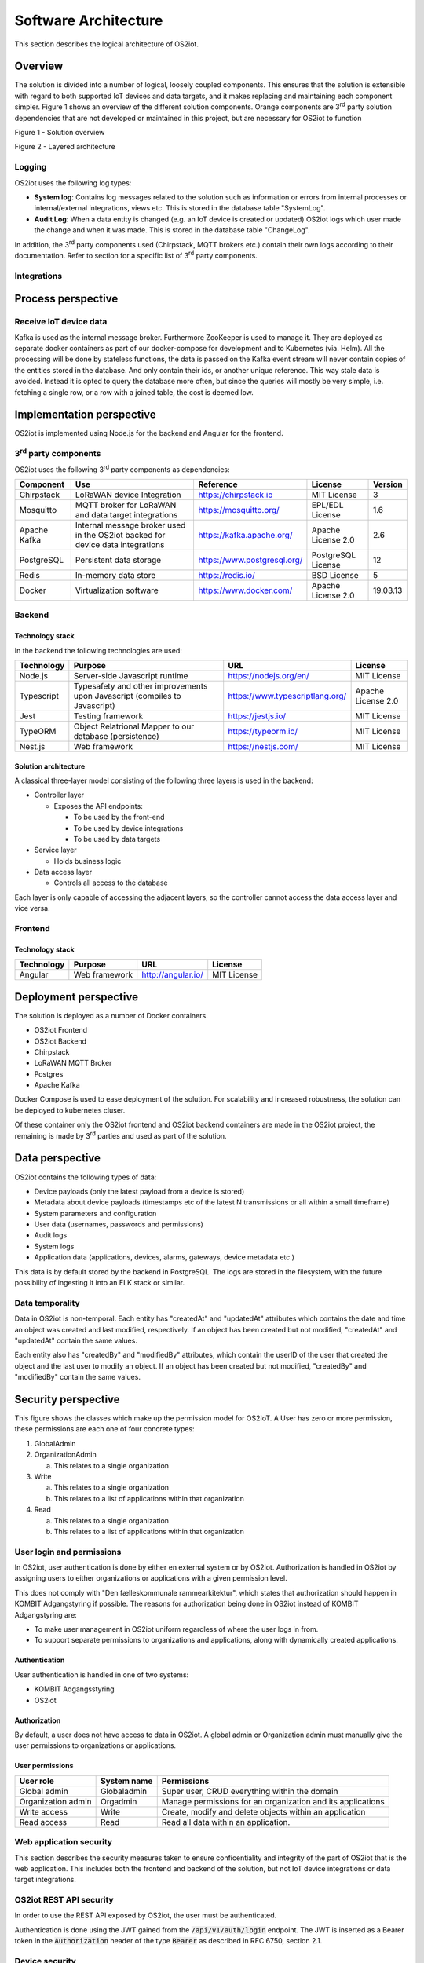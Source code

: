 Software Architecture
=====================================

This section describes the logical architecture of OS2iot.

Overview
--------

The solution is divided into a number of logical, loosely coupled
components. This ensures that the solution is extensible with regard to
both supported IoT devices and data targets, and it makes replacing and
maintaining each component simpler. Figure 1 shows an overview of the
different solution components. Orange components are 3\ :sup:`rd` party
solution dependencies that are not developed or maintained in this
project, but are necessary for OS2iot to function

|image4|

Figure 1 - Solution overview

|image5|

Figure 2 - Layered architecture

Logging
~~~~~~~

OS2iot uses the following log types:

-  **System log**: Contains log messages related to the solution such as
   information or errors from internal processes or internal/external
   integrations, views etc. This is stored in the database table
   "SystemLog".

-  **Audit Log**: When a data entity is changed (e.g. an IoT device is
   created or updated) OS2iot logs which user made the change and when
   it was made. This is stored in the database table "ChangeLog".

In addition, the 3\ :sup:`rd` party components used (Chirpstack, MQTT
brokers etc.) contain their own logs according to their documentation.
Refer to section for a specific list of 3\ :sup:`rd` party components.

Integrations
~~~~~~~~~~~~

|image1|

Process perspective
-------------------

Receive IoT device data
~~~~~~~~~~~~~~~~~~~~~~~

|image2|

Kafka is used as the internal message broker. Furthermore ZooKeeper is used to
manage it. They are deployed as separate docker containers as part of our
docker-compose for development and to Kubernetes (via. Helm). All the
processing will be done by stateless functions, the data is passed on the
Kafka event stream will never contain copies of the entities stored in
the database. And only contain their ids, or another unique reference.
This way stale data is avoided. Instead it is
opted to query the database more often, but since the queries will mostly
be very simple, i.e. fetching a single row, or a row with a joined
table, the cost is deemed low.

Implementation perspective
--------------------------

OS2iot is implemented using Node.js for the backend and Angular for the
frontend.

3\ :sup:`rd` party components
~~~~~~~~~~~~~~~~~~~~~~~~~~~~~

OS2iot uses the following 3\ :sup:`rd` party components as dependencies:

============ ============================================================================== =========================== ==================== ==============
Component    Use                                                                            Reference                   License              Version
============ ============================================================================== =========================== ==================== ==============
Chirpstack   LoRaWAN device Integration                                                     https://chirpstack.io       MIT License          3
Mosquitto    MQTT broker for LoRaWAN and data target integrations                           https://mosquitto.org/      EPL/EDL License      1.6
Apache Kafka Internal message broker used in the OS2iot backed for device data integrations https://kafka.apache.org/   Apache License 2.0   2.6
PostgreSQL   Persistent data storage                                                        https://www.postgresql.org/ PostgreSQL License   12
Redis        In-memory data store                                                           https://redis.io/           BSD License          5
Docker       Virtualization software                                                        https://www.docker.com/     Apache License 2.0   19.03.13
============ ============================================================================== =========================== ==================== ==============


Backend
~~~~~~~

Technology stack
^^^^^^^^^^^^^^^^

In the backend the following technologies are used:

========== ========================================================================== =============================== ==================
Technology Purpose                                                                    URL                             License
========== ========================================================================== =============================== ==================
Node.js    Server-side Javascript runtime                                             https://nodejs.org/en/          MIT License
Typescript Typesafety and other improvements upon Javascript (compiles to Javascript) https://www.typescriptlang.org/ Apache License 2.0
Jest       Testing framework                                                          https://jestjs.io/              MIT License
TypeORM    Object Relatrional Mapper to our database (persistence)                    https://typeorm.io/             MIT License
Nest.js    Web framework                                                              https://nestjs.com/             MIT License
========== ========================================================================== =============================== ==================

Solution architecture
^^^^^^^^^^^^^^^^^^^^^

A classical three-layer model consisting of the following three layers is used in the backend:

-  Controller layer

   -  Exposes the API endpoints:

      -  To be used by the front-end

      -  To be used by device integrations

      -  To be used by data targets

-  Service layer

   -  Holds business logic

-  Data access layer

   -  Controls all access to the database

Each layer is only capable of accessing the adjacent layers, so the
controller cannot access the data access layer and vice versa.

Frontend
~~~~~~~~

Technology stack
^^^^^^^^^^^^^^^^

========== ============= ================== ===========
Technology Purpose       URL                License
========== ============= ================== ===========
Angular    Web framework http://angular.io/ MIT License
========== ============= ================== ===========

Deployment perspective
----------------------

The solution is deployed as a number of Docker containers.

-  OS2iot Frontend

-  OS2iot Backend

-  Chirpstack

-  LoRaWAN MQTT Broker

-  Postgres

-  Apache Kafka

Docker Compose is used to ease deployment of the solution. 
For scalability and increased robustness, the solution can be deployed to kubernetes cluser.

Of these container only the OS2iot frontend and OS2iot backend
containers are made in the OS2iot project, the remaining is made by
3\ :sup:`rd` parties and used as part of the solution.

Data perspective
----------------

OS2iot contains the following types of data:

-  Device payloads (only the latest payload from a device is stored)

-  Metadata about device payloads (timestamps etc of the latest N
   transmissions or all within a small timeframe)

-  System parameters and configuration

-  User data (usernames, passwords and permissions)

-  Audit logs

-  System logs

-  Application data (applications, devices, alarms, gateways, device
   metadata etc.)

This data is by default stored by the backend in PostgreSQL. The logs
are stored in the filesystem, with the future possibility of ingesting
it into an ELK stack or similar.

Data temporality
~~~~~~~~~~~~~~~~

Data in OS2iot is non-temporal. Each entity has "createdAt" and
"updatedAt" attributes which contains the date and time an object was
created and last modified, respectively. If an object has been created
but not modified, "createdAt" and "updatedAt" contain the same values.

Each entity also has "createdBy" and "modifiedBy" attributes, which
contain the userID of the user that created the object and the last
user to modify an object. If an object has been created but not
modified, "createdBy" and "modifiedBy" contain the same values.

Security perspective
--------------------

This figure shows the classes which make up the permission model for OS2IoT.
A User has zero or more permission, these permissions are each one of four concrete types:

1. GlobalAdmin

2. OrganizationAdmin
   
   a. This relates to a single organization

3. Write
   
   a. This relates to a single organization
   
   b. This relates to a list of applications within that organization

4. Read

   a. This relates to a single organization

   b. This relates to a list of applications within that organization


|image3|

User login and permissions
~~~~~~~~~~~~~~~~~~~~~~~~~~

In OS2iot, user authentication is done by either en external system or
by OS2iot. Authorization is handled in OS2iot by assigning users to
either organizations or applications with a given permission level.

This does not comply with "Den fælleskommunale rammearkitektur", which
states that authorization should happen in KOMBIT Adgangstyring if
possible. The reasons for authorization being done in OS2iot instead of
KOMBIT Adgangstyring are:

-  To make user management in OS2iot uniform regardless of where the
   user logs in from.

-  To support separate permissions to organizations and applications,
   along with dynamically created applications.

Authentication
^^^^^^^^^^^^^^

User authentication is handled in one of two systems:

-  KOMBIT Adgangsstyring

-  OS2iot

Authorization
^^^^^^^^^^^^^

By default, a user does not have access to data in OS2iot. A global
admin or Organization admin must manually give the user permissions to
organizations or applications.

User permissions
^^^^^^^^^^^^^^^^

================== ==================== =======================================================
User role          System name          Permissions
================== ==================== =======================================================
Global admin       Globaladmin          Super user, CRUD everything within the domain
Organization admin Orgadmin             Manage permissions for an organization and its applications
Write access       Write                Create, modify and delete objects within an application
Read access        Read                 Read all data within an application.
================== ==================== =======================================================

Web application security
~~~~~~~~~~~~~~~~~~~~~~~~

This section describes the security measures taken to ensure
conficentiality and integrity of the part of OS2iot that is the web
application. This includes both the frontend and backend of the
solution, but not IoT device integrations or data target integrations.

OS2iot REST API security
~~~~~~~~~~~~~~~~~~~~~~~~~~~~~~

In order to use the REST API exposed by OS2iot, the user must be authenticated.

Authentication is done using the JWT gained from the :code:`/api/v1/auth/login` endpoint.
The JWT is inserted as a Bearer token in the :code:`Authorization` header of the type :code:`Bearer` as described in RFC 6750, section 2.1.

Device security
~~~~~~~~~~~~~~~

Generic IoT devices
^^^^^^^^^^^^^^^^^^^^^

Generic IoT devices must provide a unique API key with every request to OS2iot. This provides both security and identification of the device sending data. Since the connection uses TLS, the API key is encrypted in the transmission.

LoRaWAN
^^^^^^^

Data from LoRaWAN devices are end-to-end encrypted and protected against
replay attacks
(https://lora-alliance.org/sites/default/files/2019-05/lorawan_security_whitepaper.pdf).
There is a theoretical possibility of packet forging and DoS attacks
(https://backend.orbit.dtu.dk/ws/portalfiles/portal/200458018/PID5885861.pdf,
https://ieeexplore.ieee.org/document/8766430/).

Once device data is received by Chirpstack it is sent to OS2iot using an internal
MQTT broker and TLS.

NB-IoT
^^^^^^

Data from NB-IoT devices is received in the same manner as from generic IoT devices as described earlier and so uses the same security mechanisms.
It is required that the device itself can be configured to send to a configured HTTP endpoint, and supports HTTPS.

Sigfox
^^^^^^

Data from Sigfox devices are sent to OS2iot using callbacks from the
Sigfox core network. These are encrypted using TLS.

| Sigfox security is described in detail here:
| https://www.sigfox.com/sites/default/files/1701-SIGFOX-White_Paper_Security.pdf

According to an article from DTU published in Proceedings of 3rd Global
IoT Summit
(https://backend.orbit.dtu.dk/ws/portalfiles/portal/200458018/PID5885861.pdf,
https://ieeexplore.ieee.org/document/8766430/), Sigfox should not be
used for critical applications due to poor protection from replay
attacks.

.. |image1| image:: ./media/image7.png
.. |image2| image:: ./media/image8.png
.. |image3| image:: ./media/image9.png
.. |image4| image:: ./media/image3.png
.. |image5| image:: ./media/image4.png

Data target security
~~~~~~~~~~~~~~~~~~~~~~~~~~~~~~

It is the responsibility of the users of OS2iot and administrators of the data targets to ensure data is encrypted during transmission using e.g. TLS. This section describes the available authentication options in OS2iot.

HTTP PUSH
^^^^^^^^^^^^
OS2iot supports using a HTTP "Authorization" header or HTTP basic authentication
